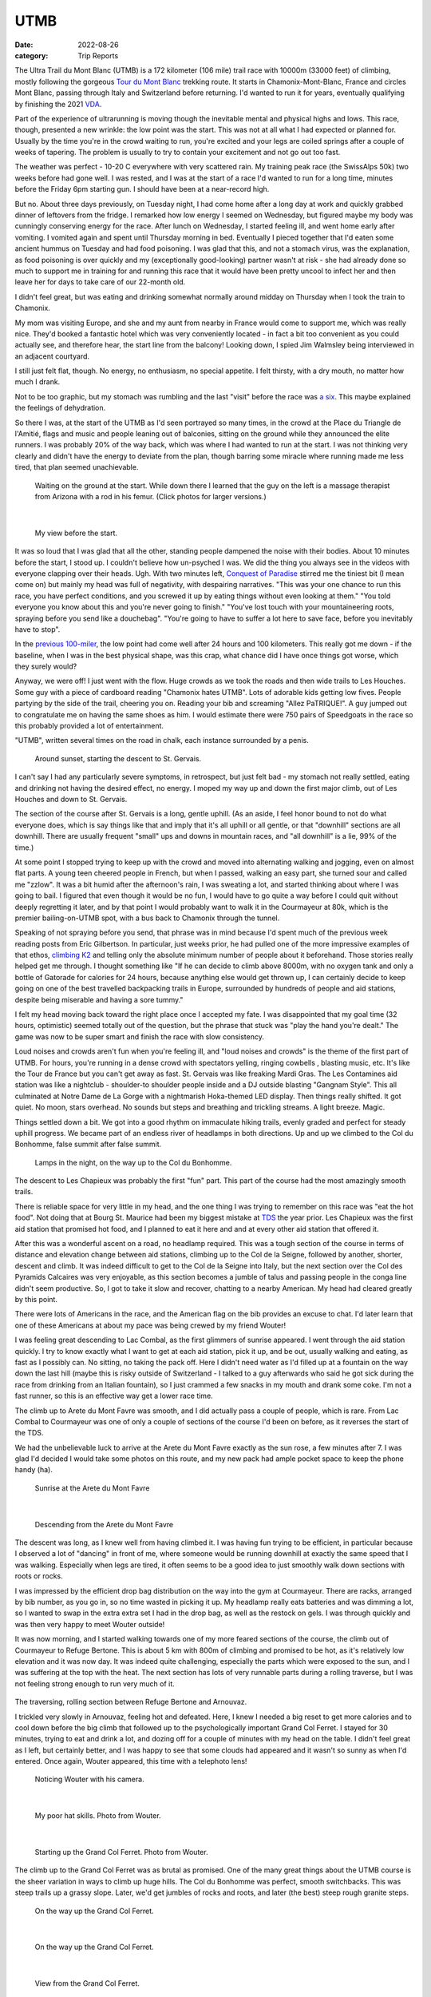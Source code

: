 ====
UTMB
====
:date: 2022-08-26
:category: Trip Reports

The Ultra Trail du Mont Blanc (UTMB) is a 172 kilometer (106 mile) trail race with 10000m (33000 feet) of climbing, mostly following the gorgeous `Tour du Mont Blanc <https://en.wikipedia.org/wiki/Tour_du_Mont_Blanc>`__ trekking route. It starts in Chamonix-Mont-Blanc, France and circles Mont Blanc, passing through Italy and Switzerland before returning. I'd wanted to run it for years, eventually qualifying by finishing the 2021 `VDA <{filename}2021_07_09_VDA.rst>`__.

Part of the experience of ultrarunning is moving though
the inevitable mental and physical highs and lows. This race,
though, presented a new wrinkle: the
low point was the start. This was not at all what I had expected
or planned for. Usually by the time you're in the crowd waiting to run,
you're excited and your legs are coiled springs after a couple
of weeks of tapering. The problem is usually to try to contain your excitement
and not go out too fast.

The weather was perfect - 10-20 C everywhere with very scattered rain. My training peak race (the SwissAlps 50k) two weeks before had gone well. I was rested, and I was at the start of a race I'd wanted to run for a long time, minutes before the Friday 6pm starting gun. I should have been at a near-record high.

But no. About three days previously, on Tuesday night, I had
come home after a long day at work and quickly grabbed dinner
of leftovers from the fridge. I remarked how low energy I seemed on Wednesday,
but figured maybe my body was cunningly conserving energy for the race. After lunch on Wednesday,
I started feeling ill, and went home early after vomiting. I vomited again and spent until Thursday morning in bed.
Eventually I pieced together that I'd eaten some ancient hummus
on Tuesday and had food poisoning. I was glad that this, and not a stomach virus,
was the explanation, as food poisoning is over quickly and
my (exceptionally good-looking) partner wasn't at risk - she had already done so much to support me
in training for and running this race that it would have been pretty uncool
to infect her and then leave her for days to take care of our
22-month old.

I didn't feel great, but was eating and drinking somewhat normally around midday on  Thursday when I took the train to Chamonix.

My mom was visiting Europe, and she and my aunt from nearby in France would come
to support me, which was really nice. They'd booked a fantastic hotel which
was very conveniently located - in fact a bit too convenient as you could actually see,
and therefore hear, the start line from the balcony! Looking down,
I spied Jim Walmsley being interviewed in an adjacent courtyard.

I still just felt flat, though. No energy, no enthusiasm, no special appetite. I felt thirsty, with a dry mouth, no matter how much I drank.

Not to be too graphic, but my stomach was rumbling and the last "visit" before
the race was `a six <https://en.wikipedia.org/wiki/Bristol_stool_scale>`__.
This maybe explained the feelings of dehydration.

So there I was, at the start of the UTMB as I'd seen portrayed so many times,
in the crowd at the Place du Triangle de l'Amitié, flags and music and people leaning out of balconies,
sitting on the ground while they announced the elite runners.
I was probably 20% of the way back, which was where I had wanted to
run at the start. I was not thinking very clearly and didn't have the energy to
deviate from the plan, though barring some miracle where running made me less tired,
that plan seemed unachievable.


 |calves|

 Waiting on the ground at the start. While down there I learned that the guy on the left is a massage therapist from Arizona with a rod in his femur. (Click photos for larger versions.)

|

 |start|

 My view before the start.

It was so loud that I was glad that all the other, standing people dampened the noise
with their bodies. About 10 minutes before the start, I stood up. I couldn't believe
how un-psyched I was. We did the thing you always see in the videos with everyone
clapping over their heads. Ugh. With two minutes left, `Conquest of Paradise <https://www.youtube.com/watch?v=WYeDsa4Tw0c>`__ stirred me the tiniest bit
(I mean come on) but mainly my head was full of negativity, with despairing narratives.
"This was your one chance to run this race, you have perfect conditions, and you screwed it up by
eating things without even looking at them." "You told everyone you know about
this and you're never going to finish." "You've lost touch with your mountaineering roots,
spraying before you send like a douchebag". "You're going to have to suffer a lot here to save face, before you inevitably have to stop".

In the `previous 100-miler <{filename}2021_07_09_VDA.rst>`__, the low point had come well after 24 hours and
100 kilometers. This really got me down - if the baseline, when I was in the best physical shape, was this crap, what chance did I have
once things got worse, which they surely would?

Anyway, we were off! I just went with the flow. Huge crowds as we took the roads and then wide trails to Les Houches.
Some guy with a piece of cardboard reading "Chamonix hates UTMB".
Lots of adorable kids getting low fives.
People partying by the side of the trail, cheering you on.
Reading your bib and screaming "Allez PaTRIQUE!".
A guy jumped out to congratulate me
on having the same shoes as him. I would estimate
there were 750 pairs of Speedgoats in the race
so this probably provided a lot of entertainment.

"UTMB", written several times on the road in chalk,
each instance surrounded by a penis.

 |first_sunset|

 Around sunset, starting the descent to St. Gervais.

I can't say I had any particularly severe symptoms, in retrospect, but just felt bad - my stomach
not really settled, eating and drinking not having the desired effect, no energy.
I moped my way up and down the first major climb, out of Les Houches and down to St. Gervais.

The section of the course after St. Gervais is a long, gentle uphill. (As an aside,
I feel honor bound to not do what everyone does, which is say things like that and
imply that it's all uphill or all gentle, or that "downhill" sections are all
downhill. There are usually frequent "small" ups and downs
in mountain races, and "all downhill" is a lie, 99% of the time.)

At some point I stopped trying to keep up with the crowd and moved
into alternating walking and jogging, even on almost flat parts.
A young teen cheered people in French, but when I passed, walking
an easy part, she turned sour and called me "zzlow". It was a bit humid after the afternoon's rain,
I was sweating a lot, and started thinking about where I was going to bail.
I figured that even though it would
be no fun, I would have to go quite a way before I could quit without deeply regretting it later, and by that point I would probably want to walk it in the Courmayeur at 80k,
which is the premier bailing-on-UTMB spot, with a bus back to Chamonix through the tunnel.


Speaking of not spraying before you send, that phrase was in mind because I'd spent much of the previous week reading posts from Eric Gilbertson.
In particular, just weeks prior, he had pulled one of the more impressive examples of that ethos, `climbing K2 <http://www.countryhighpoints.com/k2/>`__ and telling only the absolute minimum number of people
about it beforehand. Those stories really helped get me through. I thought something like "If he can decide to climb above 8000m,
with no oxygen tank and only a bottle of Gatorade for calories for 24 hours, because anything else
would get thrown up, I can certainly
decide to keep going on one of the best travelled backpacking trails in Europe, surrounded by hundreds of people and aid stations,
despite being miserable and having a sore tummy."

I felt my head moving back toward the right place once I accepted my fate.
I was disappointed that my goal time (32 hours, optimistic) seemed totally out of the question,
but the phrase that stuck was "play the hand you're dealt." The game was now
to be super smart and finish the race with slow consistency.

Loud noises and crowds aren't fun when you're feeling ill,
and "loud noises and crowds" is the theme of the first part of UTMB.
For hours, you're running in a dense crowd with spectators yelling, ringing cowbells , blasting music,
etc. It's like the Tour de France but you can't get away as fast. St. Gervais was like freaking Mardi Gras. The Les Contamines aid station was like a nightclub - shoulder-to shoulder people inside and a DJ outside blasting "Gangnam Style".  This all culminated at Notre
Dame de La Gorge with a nightmarish Hoka-themed LED display. Then things really shifted. It got quiet.
No moon, stars overhead. No sounds but steps and breathing and trickling streams. A light breeze. Magic.

Things settled down a bit. We got into a good rhythm on immaculate hiking trails, evenly graded and perfect for steady uphill progress.
We became part of an  endless river of headlamps in both directions. Up and up we climbed to the Col du Bonhomme, false
summit after false summit.


 |lamps|

 Lamps in the night, on the way up to the Col du Bonhomme.

The descent to Les Chapieux was probably the first "fun" part. This part of the course
had the most amazingly smooth trails.

There is reliable space for very little in my head, and the one thing I was
trying to remember on this race was "eat the hot food". Not doing that at Bourg
St. Maurice had been my biggest mistake at `TDS <{filename}2021_08_24_TDS.rst>`__ the year prior. Les Chapieux was
the first aid station that promised hot food, and I planned to eat it here and
and at every other aid station that offered it.

After this was a wonderful ascent on a road, no headlamp required.
This was a tough section of the course in terms of distance and elevation change between aid stations, climbing up to the Col de la Seigne,
followed by another, shorter, descent and climb.
It was indeed difficult to get to the Col de la Seigne into Italy, but the next section over
the Col des Pyramids Calcaires was very enjoyable, as this section becomes a jumble of talus and
passing people in the conga line didn't seem productive. So, I got to take it slow and recover,
chatting to a nearby American. My head had cleared greatly by this point.

There were lots of Americans in the race, and the American flag on the bib
provides an excuse to chat. I'd later learn that one of these Americans at about my pace
was being crewed by my friend Wouter!

I was feeling great descending to Lac Combal, as the first glimmers of sunrise appeared.
I went through the aid station quickly. I try to know exactly what I want to get at each
aid station, pick it up, and be out, usually walking and eating, as fast as I possibly can.
No sitting, no taking the pack off.
Here I didn't need water as I'd filled up at a fountain on the way down the last hill
(maybe this is risky outside of Switzerland - I talked to a guy afterwards who said
he got sick during the race from drinking from an Italian fountain),
so I just crammed a few snacks in my mouth and drank some coke.
I'm not a fast runner, so this is an effective way get a lower race time.

The climb up to Arete du Mont Favre was smooth, and I did actually pass a couple of people,
which is rare. From Lac Combal to Courmayeur was one of only a couple of sections of the course
I'd been on before, as it reverses the start of the TDS.

We had the unbelievable luck to arrive at the Arete du Mont Favre exactly as the sun rose,
a few minutes after 7. I was glad I'd decided I would take some photos on this route,
and my new pack had ample pocket space to keep the phone handy (ha).

 |arete_mont_favre|

 Sunrise at the Arete du Mont Favre

|

 |arete_mont_favre_descent|

 Descending from the Arete du Mont Favre

The descent was long, as I knew well from having climbed it. I was having fun trying to be efficient, in particular because I observed a lot of "dancing" in front of me,
where someone would be running downhill at exactly the same speed that I was walking.
Especially when legs are tired, it often seems to be a good idea to just smoothly
walk down sections with roots or rocks.

I was impressed by the efficient drop bag distribution on the way into the gym at Courmayeur.
There are racks, arranged by bib number, as you go in, so no time wasted in picking it up.
My headlamp really eats batteries and was dimming a lot, so I wanted to swap in the extra extra
set I had in the drop bag, as well as the restock on gels. I was through quickly and was then very happy
to meet Wouter outside!

It was now morning, and I started walking towards one of my more feared sections of the course, the climb
out of Courmayeur to Refuge Bertone. This is about 5 km with 800m of climbing and
promised to be hot, as it's relatively low elevation and it was now day. It was indeed quite challenging,
especially the parts which were exposed to the sun, and I was suffering at the top with the heat.
The next section has lots of very runnable parts during a rolling traverse, but I was not feeling strong
enough to run very much of it.


 |traverse|

The traversing, rolling section between Refuge Bertone and Arnouvaz.

I trickled very slowly in Arnouvaz, feeling hot and defeated. Here, I knew
I needed a big reset to get more calories and to cool down before the big climb that followed up to the psychologically important Grand Col Ferret.
I stayed for 30 minutes, trying to eat and drink a lot, and dozing off for a couple of minutes with my head on the table.
I didn't feel great as I left, but certainly better, and I was happy to see that some clouds had appeared and it wasn't so sunny as when I'd entered.
Once again, Wouter appeared, this time with a telephoto lens!

 |arnouvaz_wouter|

 Noticing Wouter with his camera.

|

 |hat_wouter|

 My poor hat skills. Photo from Wouter.

|

 |grand_col_ferret_start_wouter|

 Starting up the Grand Col Ferret. Photo from Wouter.

The climb up to the Grand Col Ferret was as brutal as promised.
One of the many great things about the UTMB course is the sheer variation in ways to climb
up huge hills. The Col du Bonhomme was perfect, smooth switchbacks. This was steep trails
up a grassy slope. Later, we'd get jumbles of rocks and roots, and later (the best) steep rough granite steps.

 |grand_col_ferret_middle|

 On the way up the Grand Col Ferret.

|

 |grand_col_ferret_middle_2|

 On the way up the Grand Col Ferret.

|

 |grand_col_ferret_top|

 View from the Grand Col Ferret.

|

 |grand_col_ferret_top_2|

 At the Grand Col Ferret

I felt some blisters on my toes starting down the other side into Switzerland, and wasted time
trying to apply some duct tape. I don't think this helped that much, and I ended up with blisters on several toes anyway. Blisters aren't usually an issue for me but I probably pushed it too far wearing gritty old cheapo Decathlon compression socks.

The next section felt long, even though it's an easier part of the course.
It was the hottest part of the day, which I never do very well in, and I wasn't eating enough, I don't think.
I don't remember a lot from this part, other than I was very surprised at the number
of American/Canadian sounding supporters sitting along the trail on the valley floor. I think it might even have been the majority of
people who cheered as we passed were from North America - maybe this little Swiss valley
is a popular place to rent a house for vacations.

 |champex_approach|

 Champex-Lac is in the notch you can see.

Down down down (and non-trivial ups, don't forget) to Issert, and then the climb (4 left!)
to Champex-Lac. I could tell by various grumbling around me that I was not the only one who found
this climb interminable. You think you can see where the lake is, but you're wrong. It's above that.

The section after Champex-Lac was another one I'd (correctly) predicted would be very hard,
so I'd planned a longer stop here, as it was one of the big aid stations guaranteed to have hot food.
The rice and soup here didn't go down as well as it had in Le Chapieux, and I didn't want to get too cold,
so I left after about 15 minutes, with my mid layer and beanie on. It was now evening.

A downhill fire road section featured the only rain during the race - I got the jacket out
in case it got worse, but it was almost light enough to not have bothered. The rain did make the next
section worse, though, as things were muddy and humid. If it hadn't have been for the start, this would have been the low point.
My stomach wasn't feeling good as we started the uphill, which featured a lot of steep, muddy rocks through the
forest, humid after the rain. I realized that I had not managed my food reserves well, and was
now down to only the most caffeinated gels (40mg per). I ate one anyway but suffered with the
increasingly upset stomach. (Unloading my pack after the race, I found more normal gels tucked away - whoops).

The climb seemed endless. For a lot of it, I was in the company of three guys having an
animated conversation in a language I couldn't identify. It sounded somehow slavic,
but I definitely heard a lot of romance words - people afterwards told me that likely means Romanian. At one point I came around the corner
to find one of the three with his pants down, casually applying anti-chafe cream for all to see,
not breaking the conversation.

The steep rocky section before Bovine was the hardest part, before things flattened out a bit. I was very thankful to reach the gate at the top of the climb,
beginning the descent (again, not all downhill) through La Giète. I felt very slow going down,
not able to make much speed on the fairly technical trail with my weakening quads and my dimming headlamp.
The last very steep section down to Trient (about 142km and 8200m of climbing in) was tough, and by the time I arrived
at the aid station I was feeling very low and didn't see how I was going to do two more up-and-downs like *that* to finish the race.

I used the bathroom and was just convincing myself that all I needed to do was go, eat, and reset. Then there was Wouter again! He was very encouraging, said I was doing great, and that the
next section would only take two hours. I hit the aid station and ate well - I made sure to get some
cheese and other "real" stuff to try and settle my stomach, and the best was ramen-style noodles and broth,
which went down amazingly.

 |trient_wouter|

 Tired in Trient, eating the life-saving noodles. Wouter sniped this one from outside the aid station with his long lens.

I was feeling hugely better by the time I got up and chatted to Wouter and his friend
again and headed out.  Luckily, the next up-and-down was much more straight forward - an easier
trail - still very steep but dry. My right heel, which often gets tight, and calf were feeling strained, though, due to the
steep angle (without many steps). I had my head in the right place, doing a great job of
not anticipating the top - some quick math told me that it would require at least an hour
and half, so there was no point in even thinking about finishing the climb - I just had to focus
on maintaining an efficient motion. This worked so well that I was surprised
how little climbing remained, according to the sign at the intermediate station at
Les Tscheppes. The next section was very nice trail (would have been quite runnable if I hadn't
been so tired), traversing around, and then down down down to Vallorcine. A portion descending a
ski resort snow cat road was brutal, an even slope just steep enough to burn the quads.

The approach to the Vallorcine aid station was so convoluted as to seem like a joke.
I really think that I travelled much more than 360 degrees around it before arriving there.
Once again, Wouter was outside! He seemed really psyched that I had only taken about two and a half hours to get there. I didn't stay long, as I felt pretty good and was
eager to finish the thing.

I walked the gentle uphill section to the Col des Montets as fast as I could.
I lost some time to a bathroom break that I should have just taken care
of at the aid station (stomach doing better, but not that much better..).

I got the first wave of real sleepiness at a bad moment, approaching
the only real road crossing of the route, at the Col des Montets. They have lots
of lights and staff there, but cars scare me a lot more than mountains, so
at this point I decided to get back on the caffeine train by hitting by
electrolyte drink tabs. By this point I think I'd eaten enough real food that it was fine.

The last climb was a dream. It was still hard, of course, but I was armed with my "be patient"
which had worked so well on the previous climb, combined with the knowledge that I didn't have to
be *that* patient - this was the last big uphill. Plus, this terrain was in my wheelhouse - lots of beautiful granite steps. Again I amused myself trying to be methodical and efficient, imagining myself plodding inexorably up some endless snow slope in crampons.
I realized that I had likely been here before, on a backpacking trip with
my sister and brother-and-law! Certain scrambling moves seemed very familiar (but my brain wasn't exactly trustworthy at this point).

"You have done it. Did you know you are a hero?" said the guy at the la Tete aux Vents checkpoint.
Very admirably, he admitted that although this is the top of the last big climb, yes there is still more climbing before you get to La Flegere.
It was still slow going to get there, on very rocky trails, but the technical terrain was engaging,
and I felt surges of strength at some points, passing a few people. Still lots of deja vu.  I drank a last coke
at the aid station - I think I drank 1-2 small cups of coke at every single one. Interestingly, in
French the magic word is "Coca" but in (Swiss) German it's "Cola".

The first part of the descent was another run down a cat track slope at the quad-burning
angle. Checking my speed on my watch, I gave up on the idea of sub-36. Things got easier and easier
as we descended (though I was beginning to worry about my headlamp dying). I heard a guy in front of
me wipe out, but he was uninjured. I was thrilled
to hit the gentle traversing trail angling back towards Chamonix, taking it through La Floria. I was tempted to go faster
but with my dim light and exhausted state I was also quite wary of the slope to my left.
The trail turned into a fire road, at times was gentle enough to not burn. I felt
like I was running 4 minute miles, but I think it was more like 12. Soon, back onto the paved road,
then across some lawns and the temporary scaffolding bridge to join the 1.5 km victory run
through Chamonix. I'd walked up and down this section many times already, as it connected the hotel and the gyms with the
drop bags and bibs. It was 6 am, so quite peaceful, though a handful of people were still there to cheer.

I felt elated and a little choked up jogging through the streets, as I'd seen so many people do while walking
around town. Unbelievable! I'd heard about the race a very long time ago, from my aunt who lives
nearby and has a friend who ran the race many times near the beginning - I still have a 2006
UTMB shirt that she gave me. At the time I didn't even understand what it was - they hike the whole
backpacking route in 2 days because they barely sleep? Lunatics!
And now I had done the route myself in 1.5 days.

Soon I was running up the chute, and I was done! My mom and that very same aunt were
there to meet me and again, Wouter!

I `finished in 36:10, 498th place <https://utmbmontblanc.com/en/page/349/results.html>`__, which was about my "I'd be pretty darn happy with that" time.
Given that I started the race quite firmly believing I wouldn't even finish, I'm thrilled with it,
and am proud that I ran smart after resetting - from looking at the race tracking, I dropped to 1114th at
Les Contamines, the Gangnam Style nightmare zone, and then slowly
moved up. This must have happened almost entirely by taking shorter stops at aid stations (especially Courmayeur).

In starting the training I'd thought that if everything went perfectly, I could do 32 hours.
I still think that was realistic, but of course things did not go perfectly - I didn't
get the originally-hoped training volume (new job, illness, moving, etc.),
and of course the bad start to the race.

I'm so thankful for all the friends and family who supported and encouraged me in training for and running the race, especially my partner, who went above and beyond in indulging some idiot who wanted to go in a big circle for the fun of it. Special thanks to my mom and aunt for coming out to Chamonix to support, and to Wouter for the surprise encouragement out on the course!

Data
^^^^

* `Race results <https://utmbmontblanc.com/en/page/349/results.html>`__
* `Run on Strava <https://www.strava.com/activities/7718036550>`__.

Lessons learned
^^^^^^^^^^^^^^^

* Don't skimp on batteries. Given that this was a two-night race with no moon,
  much of it would have been a more fun and faster if I'd been able to keep the lamp on full brightness (especially because I gave up trying to wear my glasses, due to fogginess, pretty quickly). I also may need to look into a different headlamp or a rechargeable battery pack, because my current one doesn't seem to last as long as advertised on AAs.
* Separate sugar and caffeine. Next time I might consider taking non-caffeinated gels and caffeine tablets (or just using the caffeinated electrolyte tabs I have).
* Don't use old socks. Blisters haven't been a big issue for me, but this time I got several on my toes (mostly *on top*, which is unusual), I think from using old grainy socks and perhaps not lacing my shoes tight enough for the downhills.
* Don't eat week-old hummus.

Once again, the mantras basically worked. Efficiency, Eat, Reset.


.. |arete_mont_favre_descent| image:: images/2022_08_26_UTMB/small/arete_mont_favre_descent.jpg
   :width: 350px
   :target: images/2022_08_26_UTMB/arete_mont_favre_descent.jpg


.. |balcony| image:: images/2022_08_26_UTMB/small/balcony.jpg
   :width: 350px
   :target: images/2022_08_26_UTMB/balcony.jpg


.. |.DS_Store| image:: images/2022_08_26_UTMB/small/.DS_Store
   :width: 350px
   :target: images/2022_08_26_UTMB/.DS_Store


.. |lamps| image:: images/2022_08_26_UTMB/small/lamps.jpg
   :width: 350px
   :target: images/2022_08_26_UTMB/lamps.jpg


.. |grand_col_ferret_start_wouter| image:: images/2022_08_26_UTMB/small/grand_col_ferret_start_wouter.jpg
   :width: 350px
   :target: images/2022_08_26_UTMB/grand_col_ferret_start_wouter.jpg


.. |calves| image:: images/2022_08_26_UTMB/small/calves.jpg
   :width: 350px
   :target: images/2022_08_26_UTMB/calves.jpg


.. |grand_col_ferret_middle_2| image:: images/2022_08_26_UTMB/small/grand_col_ferret_middle_2.jpg
   :width: 350px
   :target: images/2022_08_26_UTMB/grand_col_ferret_middle_2.jpg


.. |arnouvaz_wouter| image:: images/2022_08_26_UTMB/small/arnouvaz_wouter.jpg
   :width: 350px
   :target: images/2022_08_26_UTMB/arnouvaz_wouter.jpg


.. |arete_mont_favre| image:: images/2022_08_26_UTMB/small/arete_mont_favre.jpg
   :width: 350px
   :target: images/2022_08_26_UTMB/arete_mont_favre.jpg


.. |first_sunset| image:: images/2022_08_26_UTMB/small/first_sunset.jpg
   :width: 350px
   :target: images/2022_08_26_UTMB/first_sunset.jpg


.. |trient_wouter| image:: images/2022_08_26_UTMB/small/trient_wouter.jpg
   :width: 350px
   :target: images/2022_08_26_UTMB/trient_wouter.jpg


.. |finish| image:: images/2022_08_26_UTMB/small/finish.jpg
   :width: 350px
   :target: images/2022_08_26_UTMB/finish.jpg


.. |traverse| image:: images/2022_08_26_UTMB/small/traverse.jpg
   :width: 350px
   :target: images/2022_08_26_UTMB/traverse.jpg


.. |grand_col_ferret_top_2| image:: images/2022_08_26_UTMB/small/grand_col_ferret_top_2.jpg
   :width: 350px
   :target: images/2022_08_26_UTMB/grand_col_ferret_top_2.jpg


.. |hat_wouter| image:: images/2022_08_26_UTMB/small/hat_wouter.jpg
   :width: 350px
   :target: images/2022_08_26_UTMB/hat_wouter.jpg


.. |champex_approach| image:: images/2022_08_26_UTMB/small/champex_approach.jpg
   :width: 350px
   :target: images/2022_08_26_UTMB/champex_approach.jpg


.. |grand_col_ferret_middle| image:: images/2022_08_26_UTMB/small/grand_col_ferret_middle.jpg
   :width: 350px
   :target: images/2022_08_26_UTMB/grand_col_ferret_middle.jpg


.. |start| image:: images/2022_08_26_UTMB/small/start.jpg
   :width: 350px
   :target: images/2022_08_26_UTMB/start.jpg


.. |grand_col_ferret_top| image:: images/2022_08_26_UTMB/small/grand_col_ferret_top.jpg
   :width: 350px
   :target: images/2022_08_26_UTMB/grand_col_ferret_top.jpg


